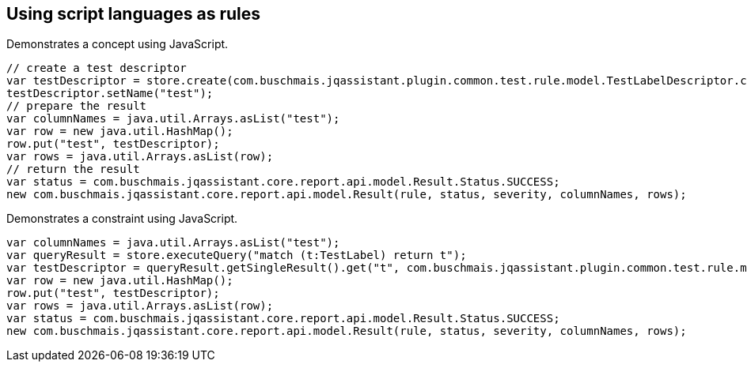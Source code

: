 == Using script languages as rules

:author: Dirk Mahler
:version: 1.0.0-RC+

[[javascript:AsciiDocTestConcept]]
.Demonstrates a concept using JavaScript.
[source,javascript,role=concept,severity=major]
----
// create a test descriptor
var testDescriptor = store.create(com.buschmais.jqassistant.plugin.common.test.rule.model.TestLabelDescriptor.class);
testDescriptor.setName("test");
// prepare the result
var columnNames = java.util.Arrays.asList("test");
var row = new java.util.HashMap();
row.put("test", testDescriptor);
var rows = java.util.Arrays.asList(row);
// return the result
var status = com.buschmais.jqassistant.core.report.api.model.Result.Status.SUCCESS;
new com.buschmais.jqassistant.core.report.api.model.Result(rule, status, severity, columnNames, rows);
----

[[javascript:AsciiDocTestConstraint]]
.Demonstrates a constraint using JavaScript.
[source,javascript,role=constraint,requiresConcepts="javascript:AsciiDocTestConcept",severity=blocker]
----
var columnNames = java.util.Arrays.asList("test");
var queryResult = store.executeQuery("match (t:TestLabel) return t");
var testDescriptor = queryResult.getSingleResult().get("t", com.buschmais.jqassistant.plugin.common.test.rule.model.TestLabelDescriptor.class);
var row = new java.util.HashMap();
row.put("test", testDescriptor);
var rows = java.util.Arrays.asList(row);
var status = com.buschmais.jqassistant.core.report.api.model.Result.Status.SUCCESS;
new com.buschmais.jqassistant.core.report.api.model.Result(rule, status, severity, columnNames, rows);
----

